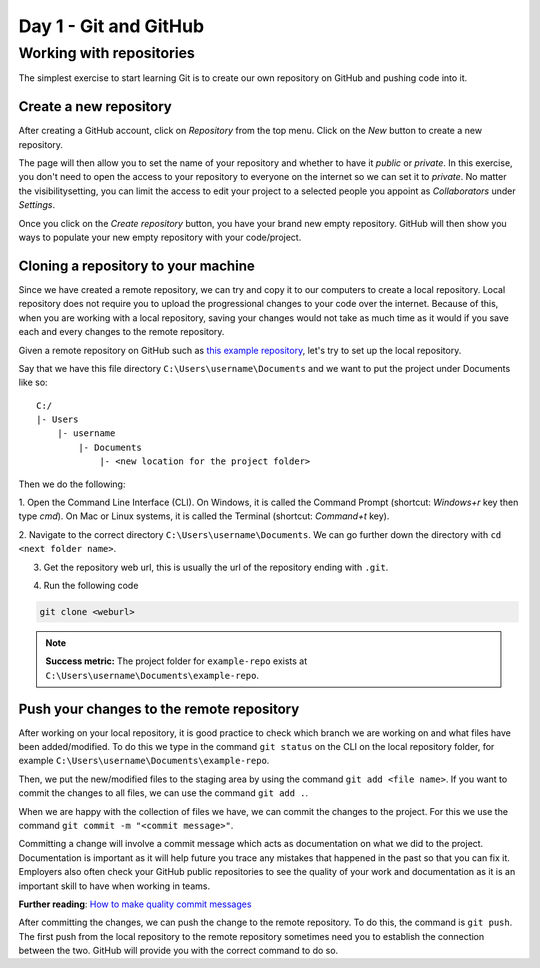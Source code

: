 Day 1 - Git and GitHub
======================

Working with repositories
-------------------------
The simplest exercise to start learning Git is to create our own repository on GitHub and pushing code into it.

Create a new repository
~~~~~~~~~~~~~~~~~~~~~~~~~~~~~~~~
After creating a GitHub account, click on `Repository` from the top menu.
Click on the `New` button to create a new repository.

.. image:: myndir/githubpage.png
   :width: 600

The page will then allow you to set the name of your repository and whether to have it `public` or `private`.
In this exercise, you don't need to open the access to your repository to everyone on the internet so we can set it to `private`.
No matter the visibilitysetting, you can limit the access to edit your project to a selected people you appoint as `Collaborators` under `Settings`.

.. image:: myndir/newrepo.png
   :width: 600

Once you click on the `Create repository` button, you have your brand new empty repository.
GitHub will then show you ways to populate your new empty repository with your code/project. 

.. image:: myndir/createdrepo.png
   :width: 600

Cloning a repository to your machine
~~~~~~~~~~~~~~~~~~~~~~~~~~~~~~~~~~~~~~~
Since we have created a remote repository, we can try and copy it to our computers to create a local repository.
Local repository does not require you to upload the progressional changes to your code over the internet.
Because of this, when you are working with a local repository, saving your changes would not take as much time as it would if you save each and every changes to the remote repository.

Given a remote repository on GitHub such as `this example repository <https://github.com/mitaerika/example-repo>`_, let's try to set up the local repository.

Say that we have this file directory ``C:\Users\username\Documents`` and we want to put the project under Documents like so: ::

    C:/
    |- Users 
        |- username
            |- Documents
                |- <new location for the project folder>

Then we do the following:

1. Open the Command Line Interface (CLI).
On Windows, it is called the Command Prompt (shortcut: `Windows+r` key then type `cmd`).
On Mac or Linux systems, it is called the Terminal (shortcut: `Command+t` key).

2. Navigate to the correct directory ``C:\Users\username\Documents``.
We can go further down the directory with ``cd <next folder name>``.

3. Get the repository web url, this is usually the url of the repository ending with ``.git``.

.. image:: myndir/weburl.png
   :width: 600

4. Run the following code

.. code-block::

    git clone <weburl>

.. note:: 
    **Success metric:** The project folder for ``example-repo`` exists at ``C:\Users\username\Documents\example-repo``.

Push your changes to the remote repository
~~~~~~~~~~~~~~~~~~~~~~~~~~~~~~~~~~~~~~~~~~~~~
After working on your local repository, it is good practice to check which branch we are working on and what files have been added/modified.
To do this we type in the command ``git status`` on the CLI on the local repository folder, for example ``C:\Users\username\Documents\example-repo``.

Then, we put the new/modified files to the staging area by using the command ``git add <file name>``.
If you want to commit the changes to all files, we can use the command ``git add .``.

When we are happy with the collection of files we have, we can commit the changes to the project.
For this we use the command ``git commit -m "<commit message>"``.

Committing a change will involve a commit message which acts as documentation on what we did to the project.
Documentation is important as it will help future you trace any mistakes that happened in the past so that you can fix it.
Employers also often check your GitHub public repositories to see the quality of your work and documentation as it is an important skill to have when working in teams.

**Further reading**: `How to make quality commit messages <https://gist.github.com/luismts/495d982e8c5b1a0ced4a57cf3d93cf60>`_ 

After committing the changes, we can push the change to the remote repository.
To do this, the command is ``git push``.
The first push from the local repository to the remote repository sometimes need you to establish the connection between the two.
GitHub will provide you with the correct command to do so.



